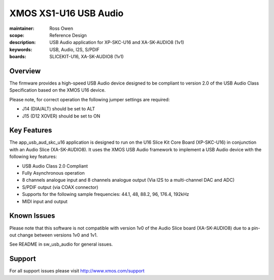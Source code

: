 
XMOS XS1-U16 USB Audio
======================

:maintainer: Ross Owen
:scope: Reference Design
:description: USB Audio application for XP-SKC-U16 and XA-SK-AUDIO8 (1v1)
:keywords: USB, Audio, I2S, S/PDIF
:boards: SLICEKIT-U16, XA-SK-AUDIO8 (1v1)


Overview
........

The firmware provides a high-speed USB Audio device designed to be
compliant to version 2.0 of the USB Audio Class Specification based on
the XMOS U16 device.

Please note, for correct operation the following jumper settings are
required:

* J14 (DIA/ALT) should be set to ALT

* J15 (D12 XOVER) should be set to ON


Key Features
............

The app_usb_aud_skc_u16 application is designed to run on the U16
Slice Kit Core Board (XP-SKC-U16) in conjunction with an Audio Slice
(XA-SK-AUDIO8).  It uses the XMOS USB Audio framework to implement a
USB Audio device with the following key features:

* USB Audio Class 2.0 Compliant

* Fully Asynchronous operation

* 8 channels analogue input and 8 channels analogue output (Via I2S to
  a multi-channel DAC and ADC)

* S/PDIF output (via COAX connector)

* Supports for the following sample frequencies: 44.1, 48, 88.2, 96,
  176.4, 192kHz

* MIDI input and output

Known Issues
............

Please note that this software is not compatible with version 1v0 of
the Audio Slice board (XA-SK-AUDIO8) due to a pin-out change between
versions 1v0 and 1v1.

See README in sw_usb_audio for general issues.


Support
.......

For all support issues please visit http://www.xmos.com/support
